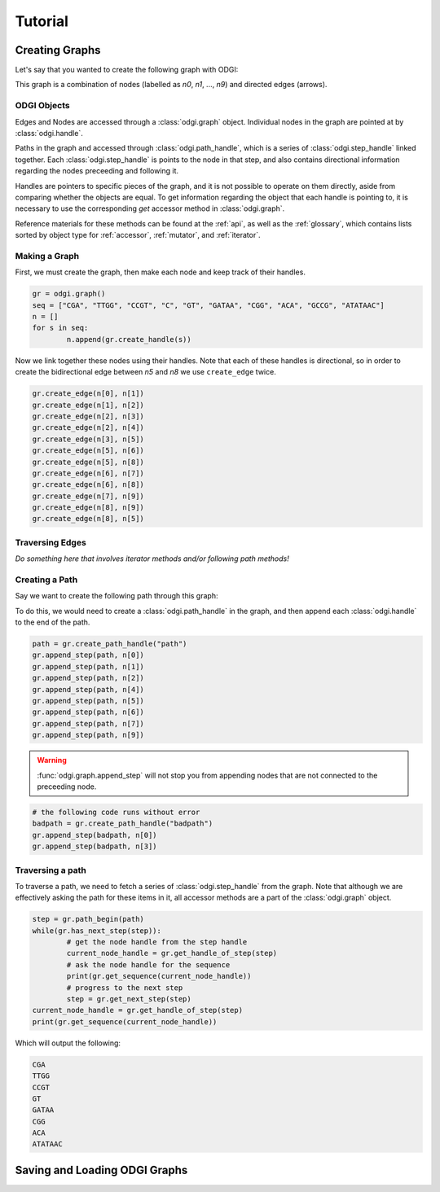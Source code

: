 #########
Tutorial
#########

****************
Creating Graphs
****************
Let's say that you wanted to create the following graph with ODGI:

.. image:: /img/exampleGraph.png

This graph is a combination of nodes (labelled as `n0`, `n1`, ..., `n9`) and directed edges (arrows).

ODGI Objects
=============

Edges and Nodes are accessed through a :class:`odgi.graph` object.  Individual nodes in the graph are pointed at by :class:`odgi.handle`.

Paths in the graph and accessed through :class:`odgi.path_handle`, which is a series of :class:`odgi.step_handle` linked together.  Each :class:`odgi.step_handle` is points to the node in that step, and also contains directional information regarding the nodes preceeding and following it.

Handles are pointers to specific pieces of the graph, and it is not possible to operate on them directly, aside from comparing whether the objects are equal.  To get information regarding the object that each handle is pointing to, it is necessary to use the corresponding `get` accessor method in :class:`odgi.graph`.

Reference materials for these methods can be found at the :ref:`api`, as well as the :ref:`glossary`, which contains lists sorted by object type for :ref:`accessor`, :ref:`mutator`, and :ref:`iterator`.

Making a Graph
===============
First, we must create the graph, then make each node and keep track of their handles.

.. code-block:: python

        gr = odgi.graph()
        seq = ["CGA", "TTGG", "CCGT", "C", "GT", "GATAA", "CGG", "ACA", "GCCG", "ATATAAC"]
        n = []
        for s in seq:
                n.append(gr.create_handle(s))

Now we link together these nodes using their handles. Note that each of these handles is directional, so in order to create the bidirectional edge between `n5` and `n8` we use ``create_edge`` twice.

.. code-block:: python

        gr.create_edge(n[0], n[1])
        gr.create_edge(n[1], n[2])
        gr.create_edge(n[2], n[3])
        gr.create_edge(n[2], n[4])
        gr.create_edge(n[3], n[5])
        gr.create_edge(n[5], n[6])
        gr.create_edge(n[5], n[8])
        gr.create_edge(n[6], n[7])
        gr.create_edge(n[6], n[8])
        gr.create_edge(n[7], n[9])
        gr.create_edge(n[8], n[9])
        gr.create_edge(n[8], n[5])


Traversing Edges
================
*Do something here that involves iterator methods and/or following path methods!*

Creating a Path
===============

Say we want to create the following path through this graph:

.. image:: /img/exampleGraphPath.png

To do this, we would need to create a :class:`odgi.path_handle` in the graph, and then append each :class:`odgi.handle` to the end of the path.

.. code-block:: python

        path = gr.create_path_handle("path")
        gr.append_step(path, n[0])
        gr.append_step(path, n[1])
        gr.append_step(path, n[2])
        gr.append_step(path, n[4])
        gr.append_step(path, n[5])
        gr.append_step(path, n[6])
        gr.append_step(path, n[7])
        gr.append_step(path, n[9])

.. warning::

        :func:`odgi.graph.append_step` will not stop you from appending nodes that are not connected to the preceeding node.

.. code-block:: python
        
        # the following code runs without error
        badpath = gr.create_path_handle("badpath")
        gr.append_step(badpath, n[0])
        gr.append_step(badpath, n[3])

Traversing a path
=================

To traverse a path, we need to fetch a series of :class:`odgi.step_handle` from the graph. Note that although we are effectively asking the path for these items in it, all accessor methods are a part of the :class:`odgi.graph` object.

.. code-block:: python

        step = gr.path_begin(path)
        while(gr.has_next_step(step)):
                # get the node handle from the step handle
                current_node_handle = gr.get_handle_of_step(step)
                # ask the node handle for the sequence
                print(gr.get_sequence(current_node_handle))
                # progress to the next step
                step = gr.get_next_step(step)
        current_node_handle = gr.get_handle_of_step(step)
        print(gr.get_sequence(current_node_handle))

Which will output the following:

.. code-block:: 
        
        CGA
        TTGG
        CCGT
        GT
        GATAA
        CGG
        ACA
        ATATAAC

..
        commenting out this section because path manipulation doesn't seem to work right now
        Manipulating a path
        ===================
        .. DANGER::
                Right now none of this works, because insert_step seems to cause a memory leak. 
        
        Say you wanted to edit this path to add the following edges in blue:
        .. image:: /img/exampleGraphPath2.png
        
        First, you need to get the step handles corresponding to `n6` and `n7`, and then insert the new nodes to the path with :func:`odgi.graph.insert_step`. *Note that if you had saved the step handles during path creation, it would not be necessary to traverse the path at this step. Decide which objects to save in memory depending on your application*
        .. code-block:: python
                step = gr.path_begin(path)
                while(gr.get_handle_of_step(step) != n[6]):
                        step = gr.get_next_step(step)
                # now step corresponds to the step handle preceeding our insertion
                next_step = gr.get_next_step(step)
                step = gr.insert_step(step, next_step, n[8]) #1
                step = gr.insert_step(step, next_step, n[5]) #2
                step = gr.insert_step(step, next_step, n[6]) #3
        Each call to :func:`odgi.graph.insert_step` returns the step handle pointing to the inserted node.  
        During the process of amending the path, the graph looks as follows:
        .. figure:: /img/exampleGraphPath.png
                :align: center
                
                Path before additions
        .. figure:: /img/exampleGraphPath3.png
                :align: center
                
                Path after line #1
        .. figure:: /img/exampleGraphPath4.png
                :align: center
                
                Path after line #2
        .. figure:: /img/exampleGraphPath2.png
                :align: center
        
                Path after line #3

*******************************
Saving and Loading ODGI Graphs
*******************************
